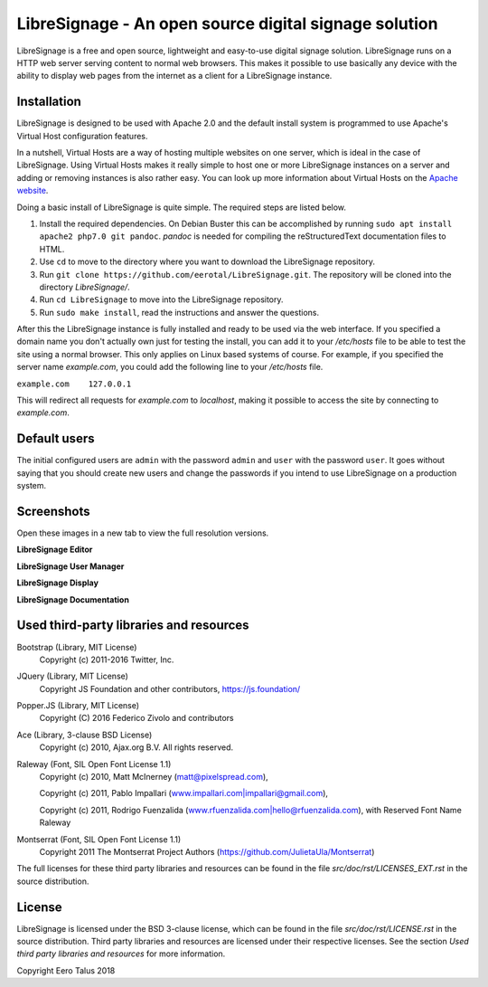 ######################################################
LibreSignage - An open source digital signage solution
######################################################

LibreSignage is a free and open source, lightweight and easy-to-use
digital signage solution. LibreSignage runs on a HTTP web server serving
content to normal web browsers. This makes it possible to use basically
any device with the ability to display web pages from the internet as a
client for a LibreSignage instance.

Installation
------------

LibreSignage is designed to be used with Apache 2.0 and the default install
system is programmed to use Apache's Virtual Host configuration features.

In a nutshell, Virtual Hosts are a way of hosting multiple websites on one
server, which is ideal in the case of LibreSignage. Using Virtual Hosts makes
it really simple to host one or more LibreSignage instances on a server and
adding or removing instances is also rather easy. You can look up more
information about Virtual Hosts on the
`Apache website <https://httpd.apache.org/docs/2.4/vhosts/>`_.

Doing a basic install of LibreSignage is quite simple. The required steps
are listed below.

1. Install the required dependencies. On Debian Buster this can be accomplished
   by running ``sudo apt install apache2 php7.0 git pandoc``.
   *pandoc* is needed for compiling the reStructuredText documentation files
   to HTML.
2. Use ``cd`` to move to the directory where you want to download the LibreSignage
   repository.
3. Run ``git clone https://github.com/eerotal/LibreSignage.git``. The repository
   will be cloned into the directory *LibreSignage/*.
4. Run ``cd LibreSignage`` to move into the LibreSignage repository.
5. Run ``sudo make install``, read the instructions and answer the questions.

After this the LibreSignage instance is fully installed and ready to be used
via the web interface. If you specified a domain name you don't actually own
just for testing the install, you can add it to your */etc/hosts* file to be
able to test the site using a normal browser. This only applies on Linux
based systems of course. For example, if you specified the server name
*example.com*, you could add the following line to your */etc/hosts* file.

``example.com    127.0.0.1``

This will redirect all requests for *example.com* to *localhost*, making it
possible to access the site by connecting to *example.com*.

Default users
-------------

The initial configured users are ``admin`` with the password ``admin`` and
``user`` with the password ``user``. It goes without saying that you should
create new users and change the passwords if you intend to use LibreSignage
on a production system.

Screenshots
-----------

Open these images in a new tab to view the full resolution versions.

**LibreSignage Editor**

.. image:: http://etal.mbnet.fi/libresignage/editor.png
   :width: 320 px
   :height: 180 px

**LibreSignage User Manager**

.. image:: http://etal.mbnet.fi/libresignage/user_manager.png
   :width: 320 px
   :height: 180 px

**LibreSignage Display**

.. image:: http://etal.mbnet.fi/libresignage/display.png
   :width: 320 px
   :height: 180 px

**LibreSignage Documentation**

.. image:: http://etal.mbnet.fi/libresignage/docs.png
   :width: 320 px
   :height: 180 px

Used third-party libraries and resources
----------------------------------------

Bootstrap (Library, MIT License)
  Copyright (c) 2011-2016 Twitter, Inc.

JQuery (Library, MIT License)
  Copyright JS Foundation and other contributors, https://js.foundation/

Popper.JS (Library, MIT License)
  Copyright (C) 2016 Federico Zivolo and contributors

Ace (Library, 3-clause BSD License)
  Copyright (c) 2010, Ajax.org B.V. All rights reserved.

Raleway (Font, SIL Open Font License 1.1) 
  Copyright (c) 2010, Matt McInerney (matt@pixelspread.com),  

  Copyright (c) 2011, Pablo Impallari (www.impallari.com|impallari@gmail.com),  

  Copyright (c) 2011, Rodrigo Fuenzalida (www.rfuenzalida.com|hello@rfuenzalida.com),  
  with Reserved Font Name Raleway

Montserrat (Font, SIL Open Font License 1.1)
  Copyright 2011 The Montserrat Project Authors (https://github.com/JulietaUla/Montserrat)  

The full licenses for these third party libraries and resources can be found
in the file *src/doc/rst/LICENSES_EXT.rst* in the source distribution.

License
-------

LibreSignage is licensed under the BSD 3-clause license, which can be found
in the file *src/doc/rst/LICENSE.rst* in the source distribution. Third party
libraries and resources are licensed under their respective licenses. See the
section *Used third party libraries and resources* for more information.

Copyright Eero Talus 2018
